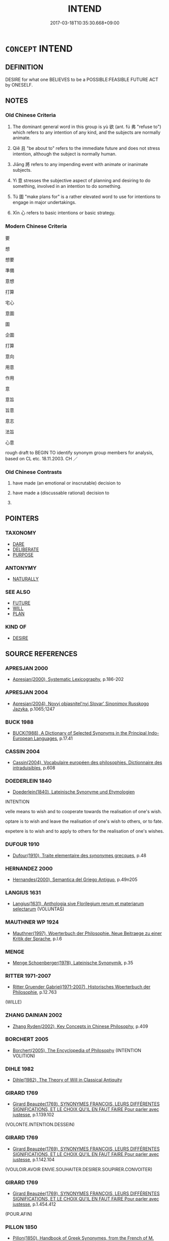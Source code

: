 # -*- mode: mandoku-tls-view -*-
#+TITLE: INTEND
#+DATE: 2017-03-18T10:35:30.668+09:00        
#+STARTUP: content
* =CONCEPT= INTEND
:PROPERTIES:
:CUSTOM_ID: uuid-dff003d3-a3ba-4c21-ac72-cba899a2b4c5
:SYNONYM+:  PLAN
:SYNONYM+:  MEAN
:SYNONYM+:  HAVE IN MIND
:SYNONYM+:  HAVE THE INTENTION
:SYNONYM+:  AIM
:SYNONYM+:  PROPOSE
:SYNONYM+:  ASPIRE
:SYNONYM+:  HOPE
:SYNONYM+:  EXPECT
:SYNONYM+:  BE RESOLVED
:SYNONYM+:  BE DETERMINED
:SYNONYM+:  WANT
:SYNONYM+:  WISH
:SYNONYM+:  CONTEMPLATE
:SYNONYM+:  THINK OF
:SYNONYM+:  ENVISAGE
:SYNONYM+:  ENVISION
:SYNONYM+:  DESIGN
:SYNONYM+:  EARMARK
:SYNONYM+:  DESIGNATE
:SYNONYM+:  SET ASIDE
:SYNONYM+:  FORMAL PURPOSE
:TR_ZH: 要
:TR_OCH: 欲
:END:
** DEFINITION

DESIRE for what one BELIEVES to be a POSSIBLE:FEASIBLE FUTURE ACT by ONESELF.

** NOTES

*** Old Chinese Criteria
1. The dominant general word in this group is yù 欲 (ant. fú 弗 "refuse to") which refers to any intention of any kind, and the subjects are normally animate.

2. Qiě 且 "be about to" refers to the immediate future and does not stress intention, although the subject is normally human.

3. Jiāng 將 refers to any impending event with animate or inanimate subjects.

4. Yì 意 stresses the subjective aspect of planning and desiring to do something, involved in an intention to do something.

5. Tú 圖 "make plans for" is a rather elevated word to use for intentions to engage in major undertakings.

6. Xīn 心 refers to basic intentions or basic strategy.

*** Modern Chinese Criteria
要

想

想要

準備

意想

打算

宅心

意圖

圖

企圖

打算

意向

用意

作用

意

意旨

旨意

意志

法旨

心意

rough draft to BEGIN TO identify synonym group members for analysis, based on CL etc. 18.11.2003. CH ／

*** Old Chinese Contrasts
1. have made (an emotional or inscrutable) decision to

2. have made a (discussable rational) decision to

3.

** POINTERS
*** TAXONOMY
 - [[tls:concept:DARE][DARE]]
 - [[tls:concept:DELIBERATE][DELIBERATE]]
 - [[tls:concept:PURPOSE][PURPOSE]]

*** ANTONYMY
 - [[tls:concept:NATURALLY][NATURALLY]]

*** SEE ALSO
 - [[tls:concept:FUTURE][FUTURE]]
 - [[tls:concept:WILL][WILL]]
 - [[tls:concept:PLAN][PLAN]]

*** KIND OF
 - [[tls:concept:DESIRE][DESIRE]]

** SOURCE REFERENCES
*** APRESJAN 2000
 - [[cite:APRESJAN-2000][Apresjan(2000), Systematic Lexicography]], p.186-202

*** APRESJAN 2004
 - [[cite:APRESJAN-2004][Apresjan(2004), Novyj objasnitel'nyj Slovar' Sinonimov Russkogo Jazyka]], p.1065;1247

*** BUCK 1988
 - [[cite:BUCK-1988][BUCK(1988), A Dictionary of Selected Synonyms in the Principal Indo-European Languages]], p.17.41

*** CASSIN 2004
 - [[cite:CASSIN-2004][Cassin(2004), Vocabulaire européen des philosophies. Dictionnaire des intraduisibles]], p.608

*** DOEDERLEIN 1840
 - [[cite:DOEDERLEIN-1840][Doederlein(1840), Lateinische Synonyme und Etymologien]]

INTENTION

velle means to wish and to cooperate towards the realisation of one's wish.

optare is to wish and leave the realisation of one's wish to others, or to fate.

expetere is to wish and to apply to others for the realisation of one's wishes.

*** DUFOUR 1910
 - [[cite:DUFOUR-1910][Dufour(1910), Traite elementaire des synonymes grecques]], p.48

*** HERNANDEZ 2000
 - [[cite:HERNANDEZ-2000][Hernandes(2000), Semantica del Griego Antiguo]], p.49n205

*** LANGIUS 1631
 - [[cite:LANGIUS-1631][Langius(1631), Anthologia sive Florilegium rerum et materiarum selectarum]] (VOLUNTAS)
*** MAUTHNER WP 1924
 - [[cite:MAUTHNER-WP-1924][Mauthner(1997), Woerterbuch der Philosophie. Neue Beitraege zu einer Kritik der Sprache]], p.I.6

*** MENGE
 - [[cite:MENGE][Menge Schoenberger(1978), Lateinische Synonymik]], p.35

*** RITTER 1971-2007
 - [[cite:RITTER-1971-2007][Ritter Gruender Gabriel(1971-2007), Historisches Woerterbuch der Philosophie]], p.12.763
 (WILLE)
*** ZHANG DAINIAN 2002
 - [[cite:ZHANG-DAINIAN-2002][Zhang  Ryden(2002), Key Concepts in Chinese Philosophy]], p.409

*** BORCHERT 2005
 - [[cite:BORCHERT-2005][Borchert(2005), The Encyclopedia of Philosophy]] (INTENTION VOLITION)
*** DIHLE 1982
 - [[cite:DIHLE-1982][Dihle(1982), The Theory of Will in Classical Antiquity]]
*** GIRARD 1769
 - [[cite:GIRARD-1769][Girard Beauzée(1769), SYNONYMES FRANÇOIS, LEURS DIFFÉRENTES SIGNIFICATIONS, ET LE CHOIX QU'IL EN FAUT FAIRE Pour parler avec justesse]], p.1.139.102
 (VOLONTE.INTENTION.DESSEIN)
*** GIRARD 1769
 - [[cite:GIRARD-1769][Girard Beauzée(1769), SYNONYMES FRANÇOIS, LEURS DIFFÉRENTES SIGNIFICATIONS, ET LE CHOIX QU'IL EN FAUT FAIRE Pour parler avec justesse]], p.1.142.104
 (VOULOIR.AVOIR ENVIE.SOUHAITER.DESIRER.SOUPIRER.CONVOITER)
*** GIRARD 1769
 - [[cite:GIRARD-1769][Girard Beauzée(1769), SYNONYMES FRANÇOIS, LEURS DIFFÉRENTES SIGNIFICATIONS, ET LE CHOIX QU'IL EN FAUT FAIRE Pour parler avec justesse]], p.1.454.412
 (POUR.AFIN)
*** PILLON 1850
 - [[cite:PILLON-1850][Pillon(1850), Handbook of Greek Synonymes, from the French of M. Alex. Pillon, Librarian of the Bibliothèque Royale , at Paris, and one of the editors of the new edition of Plaché's Dictionnaire Grec-Français, edited, with notes, by the Rev. Thomas Kerchever Arnold, M.A. Rector of Lyndon, and late fellow of Trinity College, Cambridge]], p.no.129/30

*** DIVISIONES 1906
 - [[cite:DIVISIONES-1906][Mutschmann(1906), Divisiones quae vulgo dicuntur Aristoteleae]], p.B 21

*** T.W.HARBSMEIER 2004
 - [[cite:T.W.HARBSMEIER-2004][Harbsmeier(2004), A New Dictionary of Classical Greek Synonyms]], p.NO.129

*** FRANKE 1989
 - [[cite:FRANKE-1989][Franke Gipper Schwarz(1989), Bibliographisches Handbuch zur Sprachinhaltsforschung. Teil II. Systematischer Teil. B. Ordnung nach Sinnbezirken (mit einem alphabetischen Begriffsschluessel): Der Mensch und seine Welt im Spiegel der Sprachforschung]], p.54A

** WORDS
   :PROPERTIES:
   :VISIBILITY: children
   :END:
*** 且 qiě (OC:MC:tshɣɛ )
:PROPERTIES:
:CUSTOM_ID: uuid-2160135a-0b3f-4828-b246-94d10658e0ae
:Char+: 且(1,4/5) 
:GY_IDS+: uuid-287e123a-74f0-401a-9327-afadd14e99c5
:PY+: qiě     
:MC+: tshɣɛ     
:END: 
*** 以 yǐ (OC:k-lɯʔ MC:jɨ )
:PROPERTIES:
:CUSTOM_ID: uuid-18397f0c-7d64-4ccc-8893-09ae8cbd74c1
:Char+: 以(9,3/5) 
:GY_IDS+: uuid-4a877402-3023-41b9-8e4b-e2d63ebfa81c
:PY+: yǐ     
:OC+: k-lɯʔ     
:MC+: jɨ     
:END: 
**** N [[tls:syn-func::#uuid-76be1df4-3d73-4e5f-bbc2-729542645bc8][nab]] {[[tls:sem-feat::#uuid-de81da5b-299e-4f05-b7a9-aa212b8769ea][autonym]]} / the word 以 "in order to"
:PROPERTIES:
:CUSTOM_ID: uuid-ffa9133d-69ab-4f90-b7ce-49e782aaa6cb
:END:
****** DEFINITION

the word 以 "in order to"

****** NOTES

**** V [[tls:syn-func::#uuid-707ce908-53e6-4945-92c7-cd81402732f9][vt/0/+V/0/.adS]] / in order to V, the SUBJECT PREDICATES
:PROPERTIES:
:CUSTOM_ID: uuid-0974dc32-6348-4d59-97a1-39b80d10936f
:END:
****** DEFINITION

in order to V, the SUBJECT PREDICATES

****** NOTES

**** V [[tls:syn-func::#uuid-dd717b3f-0c98-4de8-bac6-2e4085805ef1][vt+V/0/]] {[[tls:sem-feat::#uuid-52f9b87c-5688-4b46-b992-a5fb0bf27fb9][copula]]} / be with the purpose of, be in order to
:PROPERTIES:
:CUSTOM_ID: uuid-70c07bac-c7f4-4d75-92b7-bf6fbf9870f7
:WARRING-STATES-CURRENCY: 3
:END:
****** DEFINITION

be with the purpose of, be in order to

****** NOTES

**** V [[tls:syn-func::#uuid-697f41bc-30fe-498c-a714-7cdbcd06d898][vt+V1.postadV2]] / intending thereby to, in order to; in order to; so that one can
:PROPERTIES:
:CUSTOM_ID: uuid-5fab57ea-9f23-4e94-b2c6-e8b4651d11b2
:WARRING-STATES-CURRENCY: 5
:END:
****** DEFINITION

intending thereby to, in order to; in order to; so that one can

****** NOTES

**** V [[tls:syn-func::#uuid-c3908909-fa0c-41eb-8617-3404d62459ad][vt+V1.postV2]] / (V2) in order to V1
:PROPERTIES:
:CUSTOM_ID: uuid-f5017d1d-4f9f-49a6-a07f-3d284845f84c
:WARRING-STATES-CURRENCY: 5
:END:
****** DEFINITION

(V2) in order to V1

****** NOTES

*** 其 qí (OC:ɡɯ MC:gɨ )
:PROPERTIES:
:CUSTOM_ID: uuid-b657ca1f-d133-48d5-b7a1-960fe3578ce3
:Char+: 其(12,6/8) 
:GY_IDS+: uuid-4d6c7918-4df1-492f-95db-6e81913b1710
:PY+: qí     
:OC+: ɡɯ     
:MC+: gɨ     
:END: 
**** P [[tls:syn-func::#uuid-334de932-4bb9-418a-b9a6-6beaf2ce3a62][padV]] / intend to,will, am/is about to
:PROPERTIES:
:CUSTOM_ID: uuid-82c595cd-866c-4ae8-9314-58cd5e12be26
:WARRING-STATES-CURRENCY: 3
:END:
****** DEFINITION

intend to,will, am/is about to

****** NOTES

*** 圖 tú  (OC:daa MC:duo̝ )
:PROPERTIES:
:CUSTOM_ID: uuid-58f88c90-b5dd-41f9-9d16-8ef064c24134
:Char+: 圖(31,11/14) 
:GY_IDS+: uuid-0fb993fe-bd05-4fcc-a4ee-a7943245582c
:PY+: tú      
:OC+: daa     
:MC+: duo̝     
:END: 
**** V [[tls:syn-func::#uuid-dd717b3f-0c98-4de8-bac6-2e4085805ef1][vt+V/0/]] / plan to
:PROPERTIES:
:CUSTOM_ID: uuid-cb94e149-59d4-4ee5-b12b-945091f046b0
:WARRING-STATES-CURRENCY: 5
:END:
****** DEFINITION

plan to

****** NOTES

*** 將 jiāng (OC:skaŋ MC:tsi̯ɐŋ )
:PROPERTIES:
:CUSTOM_ID: uuid-f7ad7d9b-6eba-41e3-8eee-a44e644a5d21
:Char+: 將(41,8/11) 
:GY_IDS+: uuid-69629cac-c2c1-4e4e-973b-f5d11b631144
:PY+: jiāng     
:OC+: skaŋ     
:MC+: tsi̯ɐŋ     
:END: 
**** V [[tls:syn-func::#uuid-dd717b3f-0c98-4de8-bac6-2e4085805ef1][vt+V/0/]] / will V; is willing to V; have the intention to
:PROPERTIES:
:CUSTOM_ID: uuid-c53ca579-ca1c-4483-9e16-38c9b5281d2c
:WARRING-STATES-CURRENCY: 5
:END:
****** DEFINITION

will V; is willing to V; have the intention to

****** NOTES

*** 干 gān (OC:kaan MC:kɑn )
:PROPERTIES:
:CUSTOM_ID: uuid-9b07ad81-e34a-41c2-a13e-400b2863f6cc
:Char+: 干(51,0/3) 
:GY_IDS+: uuid-4c74aa74-6e7e-42a0-9900-df8b330e95cc
:PY+: gān     
:OC+: kaan     
:MC+: kɑn     
:END: 
**** V [[tls:syn-func::#uuid-dd717b3f-0c98-4de8-bac6-2e4085805ef1][vt+V/0/]] / intend to V
:PROPERTIES:
:CUSTOM_ID: uuid-e85e0003-b243-4841-8c87-1a264b413c5b
:END:
****** DEFINITION

intend to V

****** NOTES

*** 心 xīn (OC:slɯm MC:sim )
:PROPERTIES:
:CUSTOM_ID: uuid-f939a0db-da00-445e-b3ba-ed430e5d5a62
:Char+: 心(61,0/4) 
:GY_IDS+: uuid-8a9907df-7760-4d14-859c-159d12628480
:PY+: xīn     
:OC+: slɯm     
:MC+: sim     
:END: 
**** N [[tls:syn-func::#uuid-76be1df4-3d73-4e5f-bbc2-729542645bc8][nab]] {[[tls:sem-feat::#uuid-98e7674b-b362-466f-9568-d0c14470282a][psych]]} / basic intentions, ultimate design, basic plan
:PROPERTIES:
:CUSTOM_ID: uuid-60f2b700-eb60-48b0-85eb-f8094f91f228
:WARRING-STATES-CURRENCY: 4
:END:
****** DEFINITION

basic intentions, ultimate design, basic plan

****** NOTES

*** 志 zhì (OC:kljɯs MC:tɕɨ )
:PROPERTIES:
:CUSTOM_ID: uuid-a3f33a95-53b3-473e-bac3-a51ff90b91ef
:Char+: 志(61,3/7) 
:GY_IDS+: uuid-9ff91735-9ae1-411f-b4ac-417745a2f684
:PY+: zhì     
:OC+: kljɯs     
:MC+: tɕɨ     
:END: 
**** SOURCE REFERENCES
***** WANG FENGYANG 1993
 - [[cite:WANG-FENGYANG-1993][Wang 王(1993), 古辭辨 Gu ci bian]], p.291

**** N [[tls:syn-func::#uuid-76be1df4-3d73-4e5f-bbc2-729542645bc8][nab]] {[[tls:sem-feat::#uuid-98e7674b-b362-466f-9568-d0c14470282a][psych]]} / intention; attention with respect to future action; wishes
:PROPERTIES:
:CUSTOM_ID: uuid-8dfd8405-bf09-4926-aeb7-22fb6836b37a
:WARRING-STATES-CURRENCY: 3
:END:
****** DEFINITION

intention; attention with respect to future action; wishes

****** NOTES

**** N [[tls:syn-func::#uuid-76be1df4-3d73-4e5f-bbc2-729542645bc8][nab]] {[[tls:sem-feat::#uuid-50250116-2439-44de-bf79-9cc41324fa85][negative]]} / ambition; wishes
:PROPERTIES:
:CUSTOM_ID: uuid-6bf82dac-4943-4a58-bc0e-dac479956d14
:VALUATION: -
:END:
****** DEFINITION

ambition; wishes

****** NOTES

**** N [[tls:syn-func::#uuid-68973f54-02fb-41b8-bdca-5ec6b420de05][nab.post-V]] / a natural inclination to V; a good mind to V
:PROPERTIES:
:CUSTOM_ID: uuid-264c8748-1ec7-428d-92b3-a0aa112c0d77
:END:
****** DEFINITION

a natural inclination to V; a good mind to V

****** NOTES

*** 意 yì  (OC:qɯɡs MC:ʔɨ )
:PROPERTIES:
:CUSTOM_ID: uuid-e2c570a9-9f2c-4b06-a1e7-6e33b93b5e79
:Char+: 意(61,9/13) 
:GY_IDS+: uuid-86e4a807-6fa6-4cba-82e7-b424cdf004e7
:PY+: yì      
:OC+: qɯɡs     
:MC+: ʔɨ     
:END: 
**** N [[tls:syn-func::#uuid-76be1df4-3d73-4e5f-bbc2-729542645bc8][nab]] {[[tls:sem-feat::#uuid-98e7674b-b362-466f-9568-d0c14470282a][psych]]} / wish, intention, purpose QIMINYAOSHU 蔡倫立意造紙
:PROPERTIES:
:CUSTOM_ID: uuid-5d2222a4-e95b-4e99-8c25-f754d5c38573
:WARRING-STATES-CURRENCY: 4
:END:
****** DEFINITION

wish, intention, purpose QIMINYAOSHU 蔡倫立意造紙

****** NOTES

**** N [[tls:syn-func::#uuid-76be1df4-3d73-4e5f-bbc2-729542645bc8][nab]] {[[tls:sem-feat::#uuid-aa785a51-5bc0-4876-bd7a-5a647ed7689e][political]]} / (political) intentions, ambitions
:PROPERTIES:
:CUSTOM_ID: uuid-3371caf6-aa2e-4dfd-9f5b-802c612b0ae0
:END:
****** DEFINITION

(political) intentions, ambitions

****** NOTES

**** N [[tls:syn-func::#uuid-91666c59-4a69-460f-8cd3-9ddbff370ae5][nadV]] / as far as one's intention is concerned, by intention
:PROPERTIES:
:CUSTOM_ID: uuid-b4a30e57-7789-4275-9344-1e65448ca0d0
:END:
****** DEFINITION

as far as one's intention is concerned, by intention

****** NOTES

*** 擬 nǐ (OC:ŋɡɯʔ MC:ŋɨ )
:PROPERTIES:
:CUSTOM_ID: uuid-6050b452-0d14-4d1d-aa6f-0fd870b93835
:Char+: 擬(64,14/17) 
:GY_IDS+: uuid-a1f860c3-f03f-46da-9700-d7cb62b29bc6
:PY+: nǐ     
:OC+: ŋɡɯʔ     
:MC+: ŋɨ     
:END: 
**** SOURCE REFERENCES
***** ANDERL 2004C
 - [[cite:ANDERL-2004C][Anderl(2004), Studies in the Language of Zu-tang Ji 祖堂集]], p.424-426

**** V [[tls:syn-func::#uuid-dd717b3f-0c98-4de8-bac6-2e4085805ef1][vt+V/0/]] / want to, wish to (modal verb expressing volition)
:PROPERTIES:
:CUSTOM_ID: uuid-aac9014f-6c0a-41cb-baad-8cdeb80cec89
:END:
****** DEFINITION

want to, wish to (modal verb expressing volition)

****** NOTES

*** 故 gù (OC:kaas MC:kuo̝ )
:PROPERTIES:
:CUSTOM_ID: uuid-5b862836-17b3-43f8-b5d8-04dcf68d59ad
:Char+: 故(66,5/9) 
:GY_IDS+: uuid-cee00179-0689-42fe-a172-52bfa48c1729
:PY+: gù     
:OC+: kaas     
:MC+: kuo̝     
:END: 
**** N [[tls:syn-func::#uuid-76be1df4-3d73-4e5f-bbc2-729542645bc8][nab]] {[[tls:sem-feat::#uuid-f55cff2f-f0e3-4f08-a89c-5d08fcf3fe89][act]]} / what is done intentionally
:PROPERTIES:
:CUSTOM_ID: uuid-86ca8093-9cc8-4b45-90eb-441edb6c0887
:WARRING-STATES-CURRENCY: 3
:END:
****** DEFINITION

what is done intentionally

****** NOTES

**** N [[tls:syn-func::#uuid-91666c59-4a69-460f-8cd3-9ddbff370ae5][nadV]] / deliberately, insistently, persistently
:PROPERTIES:
:CUSTOM_ID: uuid-7b3b2402-fffd-4dcf-ac0a-58077796ca04
:WARRING-STATES-CURRENCY: 3
:END:
****** DEFINITION

deliberately, insistently, persistently

****** NOTES

**** V [[tls:syn-func::#uuid-c20780b3-41f9-491b-bb61-a269c1c4b48f][vi]] {[[tls:sem-feat::#uuid-f55cff2f-f0e3-4f08-a89c-5d08fcf3fe89][act]]} / act deliberately
:PROPERTIES:
:CUSTOM_ID: uuid-188843e0-706e-4d94-bab9-44e86b060922
:END:
****** DEFINITION

act deliberately

****** NOTES

*** 欲 yù (OC:k-loɡ MC:ji̯ok )
:PROPERTIES:
:CUSTOM_ID: uuid-a71f8691-4c99-4066-9aa5-d1f3742f0faa
:Char+: 欲(76,7/11) 
:GY_IDS+: uuid-821ca3af-a1aa-405c-bbdc-2bce2f0e7342
:PY+: yù     
:OC+: k-loɡ     
:MC+: ji̯ok     
:END: 
**** N [[tls:syn-func::#uuid-76be1df4-3d73-4e5f-bbc2-729542645bc8][nab]] {[[tls:sem-feat::#uuid-98e7674b-b362-466f-9568-d0c14470282a][psych]]} / intention
:PROPERTIES:
:CUSTOM_ID: uuid-5744bae4-cbf8-49f8-90f7-986a38d5a296
:END:
****** DEFINITION

intention

****** NOTES

**** V [[tls:syn-func::#uuid-dd717b3f-0c98-4de8-bac6-2e4085805ef1][vt+V/0/]] / insist on V-ing
:PROPERTIES:
:CUSTOM_ID: uuid-0e8ce91c-686f-47b9-8e69-4629a95cfcd4
:END:
****** DEFINITION

insist on V-ing

****** NOTES

*** 用 yòng (OC:k-loŋs MC:ji̯oŋ )
:PROPERTIES:
:CUSTOM_ID: uuid-077729aa-fd87-427f-8ebd-958b3ee5738e
:Char+: 用(101,0/5) 
:GY_IDS+: uuid-2e64086a-bc0d-434c-8b75-076fa5837220
:PY+: yòng     
:OC+: k-loŋs     
:MC+: ji̯oŋ     
:END: 
**** V [[tls:syn-func::#uuid-e974fcd7-0c57-4640-92a5-49eb7de805f1][vt(+N.)adV1:postV2]] {[[tls:sem-feat::#uuid-281b399c-2db6-465b-9f6e-32b55fe53ebd][om]]} / intending thereby to V1;  (V2) in order to (V1) (used like 以)
:PROPERTIES:
:CUSTOM_ID: uuid-3c700a20-45e2-4a6a-a0ef-e2c7fbab8762
:END:
****** DEFINITION

intending thereby to V1;  (V2) in order to (V1) (used like 以)

****** NOTES

*** 聊 liáo (OC:b-ruu MC:leu )
:PROPERTIES:
:CUSTOM_ID: uuid-72c1a206-2905-40c4-987c-dc5e17b248c0
:Char+: 聊(128,5/11) 
:GY_IDS+: uuid-aa70f069-1415-44be-8495-b9837c26b22d
:PY+: liáo     
:OC+: b-ruu     
:MC+: leu     
:END: 
**** V [[tls:syn-func::#uuid-dd717b3f-0c98-4de8-bac6-2e4085805ef1][vt+V/0/]] / intend to
:PROPERTIES:
:CUSTOM_ID: uuid-8fa5e38b-27ac-4746-9e60-23846e951f4f
:END:
****** DEFINITION

intend to

****** NOTES

*** 肯 kěn (OC:khɯɯŋʔ MC:khəŋ )
:PROPERTIES:
:CUSTOM_ID: uuid-3d5e4c3c-e9e4-45db-9abd-76e80794ba46
:Char+: 肯(130,4/8) 
:GY_IDS+: uuid-ab8fd17f-68fe-4c33-923b-baf4c1a9298c
:PY+: kěn     
:OC+: khɯɯŋʔ     
:MC+: khəŋ     
:END: 
**** V [[tls:syn-func::#uuid-dd717b3f-0c98-4de8-bac6-2e4085805ef1][vt+V/0/]] / be willing to, allow oneself to
:PROPERTIES:
:CUSTOM_ID: uuid-92d355f1-6917-4568-902b-aa00f29f023a
:END:
****** DEFINITION

be willing to, allow oneself to

****** NOTES

*** 能 néng (OC:nɯɯŋ MC:nəŋ )
:PROPERTIES:
:CUSTOM_ID: uuid-b97ae0b5-4ce0-4287-8469-f6879e63a1ac
:Char+: 能(130,6/10) 
:GY_IDS+: uuid-2b6a49f0-a730-4117-bce1-dd850f7b07a2
:PY+: néng     
:OC+: nɯɯŋ     
:MC+: nəŋ     
:END: 
**** V [[tls:syn-func::#uuid-dd717b3f-0c98-4de8-bac6-2e4085805ef1][vt+V/0/]] / be willing to
:PROPERTIES:
:CUSTOM_ID: uuid-9648ac1f-1ad1-4698-aa27-12387e866de0
:END:
****** DEFINITION

be willing to

****** NOTES

*** 自 zì (OC:sblids MC:dzi )
:PROPERTIES:
:CUSTOM_ID: uuid-a25ebd03-f745-4b4e-90c5-7ea4c7294fa6
:Char+: 自(132,0/6) 
:GY_IDS+: uuid-27f414fe-6bec-4eef-88d1-0e87a4bfbc33
:PY+: zì     
:OC+: sblids     
:MC+: dzi     
:END: 
**** N [[tls:syn-func::#uuid-da183583-38b2-44d1-8165-a48331d55847][npro.adV]] / of one's own accord, on one's own initiative, by one's own intention; intentionally
:PROPERTIES:
:CUSTOM_ID: uuid-3835d3ba-b3b0-4963-bdb7-7b640a0d0cbf
:END:
****** DEFINITION

of one's own accord, on one's own initiative, by one's own intention; intentionally

****** NOTES

*** 不屑 bùxiè (OC:pɯʔ pliid MC:pi̯ut set )
:PROPERTIES:
:CUSTOM_ID: uuid-3bdd3bd4-dd7c-4fcb-b401-f257533ea036
:Char+: 不(1,3/4) 屑(44,7/10) 
:GY_IDS+: uuid-12896cda-5086-41f3-8aeb-21cd406eec3f uuid-ac41c2b1-c42b-4485-85e2-9b17368cd98e
:PY+: bù xiè    
:OC+: pɯʔ pliid    
:MC+: pi̯ut set    
:END: 
**** SOURCE REFERENCES
***** DUAN DESEN 1992A
 - [[cite:DUAN-DESEN-1992A][Duan 段(1992), 簡明古漢語同義詞詞典]], p.765

**** V [[tls:syn-func::#uuid-7918d628-430e-4537-afca-f2b1b4144611][VPt+V/0/]] / be unwilling to V
:PROPERTIES:
:CUSTOM_ID: uuid-023e1acc-528d-4fb9-8964-cd15bb32d102
:WARRING-STATES-CURRENCY: 3
:END:
****** DEFINITION

be unwilling to V

****** NOTES

*** 可以 kěyǐ (OC:khlaalʔ k-lɯʔ MC:khɑ jɨ )
:PROPERTIES:
:CUSTOM_ID: uuid-373a7aac-bd27-486a-b8a2-8036de912c98
:Char+: 可(30,2/5) 以(9,3/5) 
:GY_IDS+: uuid-6e6b769a-36c6-400e-8a2a-02e63bc15a1e uuid-4a877402-3023-41b9-8e4b-e2d63ebfa81c
:PY+: kě yǐ    
:OC+: khlaalʔ k-lɯʔ    
:MC+: khɑ jɨ    
:END: 
*** 將欲 jiāngyù (OC:skaŋ k-loɡ MC:tsi̯ɐŋ ji̯ok )
:PROPERTIES:
:CUSTOM_ID: uuid-3fec9c1c-6c06-4dd9-8c31-c7ce770925d3
:Char+: 將(41,8/11) 欲(76,7/11) 
:GY_IDS+: uuid-69629cac-c2c1-4e4e-973b-f5d11b631144 uuid-821ca3af-a1aa-405c-bbdc-2bce2f0e7342
:PY+: jiāng yù    
:OC+: skaŋ k-loɡ    
:MC+: tsi̯ɐŋ ji̯ok    
:END: 
**** V [[tls:syn-func::#uuid-7918d628-430e-4537-afca-f2b1b4144611][VPt+V/0/]] / have a general desire to;  be about to
:PROPERTIES:
:CUSTOM_ID: uuid-953dcecb-2607-42f5-a9b6-ce45083af09f
:WARRING-STATES-CURRENCY: 4
:END:
****** DEFINITION

have a general desire to;  be about to

****** NOTES

*** 必且 bìqiě (OC:piɡ MC:pit tshɣɛ )
:PROPERTIES:
:CUSTOM_ID: uuid-97bcf0cd-6429-47d0-9760-7faf7038fccc
:Char+: 必(61,1/4) 且(1,4/5) 
:GY_IDS+: uuid-25996ba8-1e36-4438-8c90-d9a399341f8e uuid-287e123a-74f0-401a-9327-afadd14e99c5
:PY+: bì qiě    
:OC+: piɡ     
:MC+: pit tshɣɛ    
:END: 
**** P [[tls:syn-func::#uuid-eb8abafd-05ff-4ae5-9f85-7417d096299a][PPadV]] / be sure to (in the near future)
:PROPERTIES:
:CUSTOM_ID: uuid-9604616b-0cb5-4f65-ac03-d46b18c35363
:WARRING-STATES-CURRENCY: 3
:END:
****** DEFINITION

be sure to (in the near future)

****** NOTES

*** 有心 yǒuxīn (OC:ɢʷɯʔ slɯm MC:ɦɨu sim )
:PROPERTIES:
:CUSTOM_ID: uuid-52135260-47a9-4462-b831-f82021273205
:Char+: 有(74,2/6) 心(61,0/4) 
:GY_IDS+: uuid-5ba72032-5f6c-406d-a1fc-05dc9395e991 uuid-8a9907df-7760-4d14-859c-159d12628480
:PY+: yǒu xīn    
:OC+: ɢʷɯʔ slɯm    
:MC+: ɦɨu sim    
:END: 
**** V [[tls:syn-func::#uuid-091af450-64e0-4b82-98a2-84d0444b6d19][VPi]] / have a made-up mind; have one's mind made up
:PROPERTIES:
:CUSTOM_ID: uuid-2cee5772-5c43-4912-a3b7-9facfa15e604
:END:
****** DEFINITION

have a made-up mind; have one's mind made up

****** NOTES

*** 有為 yǒuwéi (OC:ɢʷɯʔ ɢʷal MC:ɦɨu ɦiɛ )
:PROPERTIES:
:CUSTOM_ID: uuid-a839505d-3245-4b51-a9fd-b5b54b88f60b
:Char+: 有(74,2/6) 為(86,5/9) 
:GY_IDS+: uuid-5ba72032-5f6c-406d-a1fc-05dc9395e991 uuid-7dd1780c-ee9b-4eaa-af63-c42cb57baf50
:PY+: yǒu wéi    
:OC+: ɢʷɯʔ ɢʷal    
:MC+: ɦɨu ɦiɛ    
:END: 
**** N [[tls:syn-func::#uuid-db0698e7-db2f-4ee3-9a20-0c2b2e0cebf0][NPab]] {[[tls:sem-feat::#uuid-f55cff2f-f0e3-4f08-a89c-5d08fcf3fe89][act]]} / actionism (opposite of 無為)
:PROPERTIES:
:CUSTOM_ID: uuid-aef8cb7f-5745-48c7-93f6-d9923d6c4bc2
:END:
****** DEFINITION

actionism (opposite of 無為)

****** NOTES

**** V [[tls:syn-func::#uuid-18dc1abc-4214-4b4b-b07f-8f25ebe5ece9][VPadN]] / characterised by deliberate action
:PROPERTIES:
:CUSTOM_ID: uuid-c52b321b-992c-4c6f-b4f8-795374e7c81a
:END:
****** DEFINITION

characterised by deliberate action

****** NOTES

**** V [[tls:syn-func::#uuid-091af450-64e0-4b82-98a2-84d0444b6d19][VPi]] {[[tls:sem-feat::#uuid-f55cff2f-f0e3-4f08-a89c-5d08fcf3fe89][act]]} / take deliberate action; philosophically: fail to engage in Non-action
:PROPERTIES:
:CUSTOM_ID: uuid-afe0dbf5-5559-4116-8c85-437619541df6
:END:
****** DEFINITION

take deliberate action; philosophically: fail to engage in Non-action

****** NOTES

*** 見 jiàn (OC:keens MC:ken )
:PROPERTIES:
:CUSTOM_ID: uuid-facc1597-55ab-4329-a94b-11269a0142f3
:Char+: 見(147,0/7) 
:GY_IDS+: uuid-9cb6b5ab-c196-4567-b251-048e8cd0f611
:PY+: jiàn     
:OC+: keens     
:MC+: ken     
:END: 
**** V [[tls:syn-func::#uuid-dd717b3f-0c98-4de8-bac6-2e4085805ef1][vt+V/0/]] / intend to V
:PROPERTIES:
:CUSTOM_ID: uuid-8120454c-09da-44d8-b740-253ea6b61509
:END:
****** DEFINITION

intend to V

****** NOTES

** BIBLIOGRAPHY
bibliography:../core/tlsbib.bib

